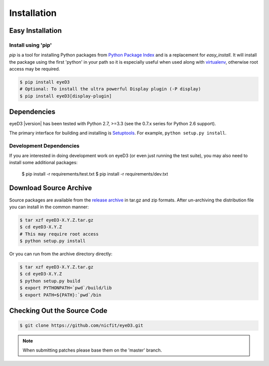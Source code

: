============
Installation
============

Easy Installation
=================

Install using 'pip'
-------------------
*pip* is a tool for installing Python packages from `Python Package Index`_ and
is a replacement for *easy_install*. It will install the package using the
first 'python' in your path so it is especially useful when used along with 
`virtualenv`_, otherwise root access may be required.

.. code-block:: sh

    $ pip install eyeD3
    # Optional: To install the ultra powerful Display plugin (-P display)
    $ pip install eyeD3[display-plugin]

.. _virtualenv: http://www.virtualenv.org/
.. _Python Package Index: http://pypi.python.org/pypi/eyeD3

Dependencies
============
eyeD3 |version| has been tested with Python 2.7, >=3.3 (see the 0.7.x
series for Python 2.6 support).

The primary interface for building and installing is `Setuptools`_. For
example, ``python setup.py install``.

.. _setuptools: http://pypi.python.org/pypi/setuptools
.. _Paver: http://paver.github.com/paver/

Development Dependencies
------------------------

If you are interested in doing development work on eyeD3 (or even just running
the test suite), you may also need to install some additional packages:

  $ pip install -r requirements/test.txt
  $ pip install -r requirements/dev.txt

Download Source Archive
=======================

Source packages are available from the `release archive`_ in tar.gz and zip
formats.  After un-archiving the distribution file you can install in the common
manner:

.. code-block:: sh

    $ tar xzf eyeD3-X.Y.Z.tar.gz
    $ cd eyeD3-X.Y.Z
    # This may require root access
    $ python setup.py install

Or you can run from the archive directory directly:

.. code-block:: sh

    $ tar xzf eyeD3-X.Y.Z.tar.gz
    $ cd eyeD3-X.Y.Z
    $ python setup.py build
    $ export PYTHONPATH=`pwd`/build/lib
    $ export PATH=${PATH}:`pwd`/bin

.. _release archive: http://eyed3.nicfit.net/releases/

Checking Out the Source Code
============================

.. code-block:: sh

    $ git clone https://github.com/nicfit/eyeD3.git

.. note::
  When submitting patches please base them on the 'master' branch.
